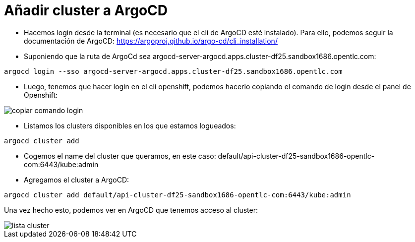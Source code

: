 :imageprefix: img/cluster

= Añadir cluster a ArgoCD

* Hacemos login desde la terminal (es necesario que el cli de ArgoCD esté instalado). Para ello, podemos seguir la documentación de ArgoCD: https://argoproj.github.io/argo-cd/cli_installation/

* Suponiendo que la ruta de ArgoCd sea argocd-server-argocd.apps.cluster-df25.sandbox1686.opentlc.com:

[source,bash]
----
argocd login --sso argocd-server-argocd.apps.cluster-df25.sandbox1686.opentlc.com
----

* Luego, tenemos que hacer login en el cli openshift, podemos hacerlo copiando el comando de login desde el panel de Openshift:

image::{imageprefix}/copiar_comando_login.png[]


* Listamos los clusters disponibles en los que estamos logueados:

[source,bash]
----
argocd cluster add
----



* Cogemos el name del cluster que queramos, en este caso: default/api-cluster-df25-sandbox1686-opentlc-com:6443/kube:admin
* Agregamos el cluster a ArgoCD:

[source,bash]
----
argocd cluster add default/api-cluster-df25-sandbox1686-opentlc-com:6443/kube:admin
----

Una vez hecho esto, podemos ver en ArgoCD que tenemos acceso al cluster:

image::{imageprefix}/lista_cluster.png[]
